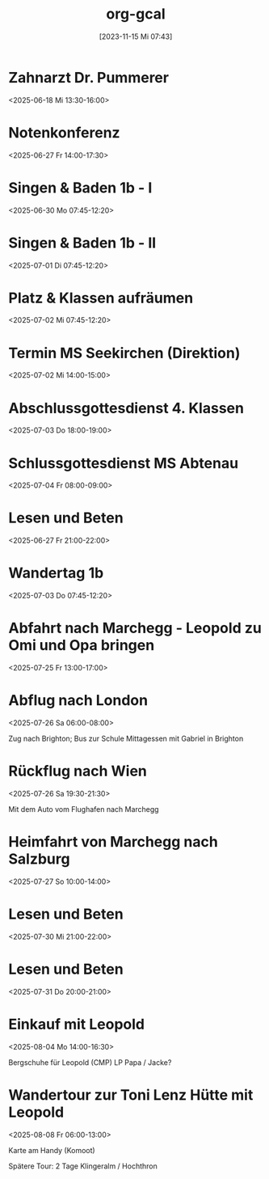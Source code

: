 #+title:      org-gcal
#+date:       [2023-11-15 Mi 07:43]
#+filetags:   :Project:
#+identifier: 20231115T074319
#+CATEGORY: org-gcal

* Zahnarzt Dr. Pummerer
:PROPERTIES:
:ETag:     "3500455520927902"
:LOCATION: Dr. Christian Pummerer, Beethovenstraße 4, 5020 Salzburg, Österreich
:calendar-id: matthiasfuchs01@gmail.com
:entry-id: 6gp62p1p6th3ibb168p62b9k71j3gb9oc9gj2bb270p68cb670o3edpjco/matthiasfuchs01@gmail.com
:org-gcal-managed: gcal
:END:
:org-gcal:
<2025-06-18 Mi 13:30-16:00>
:END:

* Notenkonferenz
:PROPERTIES:
:calendar-id: matthiasfuchs01@gmail.com
:org-gcal-managed: org
:ETag:     "3501763189858590"
:entry-id: 90423mtmia08r6mdtiieg6f0b0/matthiasfuchs01@gmail.com
:END:
:org-gcal:
<2025-06-27 Fr 14:00-17:30>
:END:

* Singen & Baden 1b - I
:PROPERTIES:
:calendar-id: matthiasfuchs01@gmail.com
:org-gcal-managed: org
:ETag:     "3502873463236766"
:entry-id: vnjhb3uf185fcg1bqdlrp6288g/matthiasfuchs01@gmail.com
:END:
:org-gcal:
<2025-06-30 Mo 07:45-12:20>
:END:

* Singen & Baden 1b - II
:PROPERTIES:
:calendar-id: matthiasfuchs01@gmail.com
:org-gcal-managed: org
:ETag:     "3502873516425726"
:entry-id: gpchg8uhl9tgdju4tla9sddun8/matthiasfuchs01@gmail.com
:END:
:org-gcal:
<2025-07-01 Di 07:45-12:20>
:END:

* Platz & Klassen aufräumen
:PROPERTIES:
:calendar-id: matthiasfuchs01@gmail.com
:org-gcal-managed: org
:ETag:     "3502873607020958"
:entry-id: gbc0otj6adda7fqju0i366gtco/matthiasfuchs01@gmail.com
:END:
:org-gcal:
<2025-07-02 Mi 07:45-12:20>
:END:

* Termin MS Seekirchen (Direktion)
:PROPERTIES:
:calendar-id: matthiasfuchs01@gmail.com
:org-gcal-managed: org
:ETag:     "3502873692150942"
:entry-id: 6b3f0ldd9thbneo0u2lah8r5hc/matthiasfuchs01@gmail.com
:END:
:org-gcal:
<2025-07-02 Mi 14:00-15:00>
:END:

* Abschlussgottesdienst 4. Klassen
:PROPERTIES:
:calendar-id: matthiasfuchs01@gmail.com
:org-gcal-managed: org
:ETag:     "3502873803754718"
:entry-id: iq0t1841ie8laffs9fq29rlqeo/matthiasfuchs01@gmail.com
:END:
:org-gcal:
<2025-07-03 Do 18:00-19:00>
:END:

* Schlussgottesdienst MS Abtenau
:PROPERTIES:
:calendar-id: matthiasfuchs01@gmail.com
:org-gcal-managed: org
:ETag:     "3502873896527902"
:entry-id: ni61sfmnu5mof06i2krr9fk0ks/matthiasfuchs01@gmail.com
:END:
:org-gcal:
<2025-07-04 Fr 08:00-09:00>
:END:


* Lesen und Beten
:PROPERTIES:
:ETag:     "3502099731860030"
:calendar-id: matthiasfuchs01@gmail.com
:entry-id: q0bfapfp4t1h4tc79k8hk1cvh4/matthiasfuchs01@gmail.com
:org-gcal-managed: gcal
:END:
:org-gcal:
<2025-06-27 Fr 21:00-22:00>
:END:

* Wandertag 1b
:PROPERTIES:
:calendar-id: matthiasfuchs01@gmail.com
:org-gcal-managed: org
:ETag:     "3502875369134078"
:entry-id: 1t9fjgidpif40ssrp4d8rfnlq8/matthiasfuchs01@gmail.com
:END:
:org-gcal:
<2025-07-03 Do 07:45-12:20>
:END:

* Abfahrt nach Marchegg - Leopold zu Omi und Opa bringen
:PROPERTIES:
:calendar-id: matthiasfuchs01@gmail.com
:org-gcal-managed: org
:ETag:     "3506170527810398"
:entry-id: 4f8ps4icirme7n9moep777dh30/matthiasfuchs01@gmail.com
:END:
:org-gcal:
<2025-07-25 Fr 13:00-17:00>
:END:

* Abflug nach London
:PROPERTIES:
:calendar-id: matthiasfuchs01@gmail.com
:org-gcal-managed: org
:ETag:     "3506171079717502"
:entry-id: ch64uhqpvsgftpp30dpso63o44/matthiasfuchs01@gmail.com
:END:
:org-gcal:
<2025-07-26 Sa 06:00-08:00>

Zug nach Brighton; Bus zur Schule
Mittagessen mit Gabriel in Brighton
:END:

* Rückflug nach Wien
:PROPERTIES:
:calendar-id: matthiasfuchs01@gmail.com
:org-gcal-managed: org
:ETag:     "3506170910467582"
:entry-id: jkcla8ajd1j0sf6spihugfat6c/matthiasfuchs01@gmail.com
:END:
:org-gcal:
<2025-07-26 Sa 19:30-21:30>

Mit dem Auto vom Flughafen nach Marchegg
:END:

* Heimfahrt von Marchegg nach Salzburg
:PROPERTIES:
:calendar-id: matthiasfuchs01@gmail.com
:org-gcal-managed: org
:ETag:     "3506170995398878"
:entry-id: ble3277tsv1dgqo5q2h63a900c/matthiasfuchs01@gmail.com
:END:
:org-gcal:
<2025-07-27 So 10:00-14:00>
:END:

* Lesen und Beten
:PROPERTIES:
:calendar-id: matthiasfuchs01@gmail.com
:org-gcal-managed: org
:ETag:     "3507754917034142"
:entry-id: 7dca8i76rr8fueb4ieek8cskdc/matthiasfuchs01@gmail.com
:END:
:org-gcal:
<2025-07-30 Mi 21:00-22:00>
:END:

* Lesen und Beten
:PROPERTIES:
:calendar-id: matthiasfuchs01@gmail.com
:org-gcal-managed: org
:ETag:     "3507912750381022"
:entry-id: mh2kngchk8fhhm1m2ph80sb42g/matthiasfuchs01@gmail.com
:END:
:org-gcal:
<2025-07-31 Do 20:00-21:00>
:END:

* Einkauf mit Leopold
:PROPERTIES:
:calendar-id: matthiasfuchs01@gmail.com
:org-gcal-managed: org
:ETag:     "3508606226413086"
:entry-id: g46crl2nt1t7qetgr71pneqbqc/matthiasfuchs01@gmail.com
:END:
:org-gcal:
<2025-08-04 Mo 14:00-16:30>

Bergschuhe für Leopold (CMP)
LP Papa / Jacke? 
:END:

* Wandertour zur Toni Lenz Hütte mit Leopold
:PROPERTIES:
:calendar-id: matthiasfuchs01@gmail.com
:org-gcal-managed: org
:ETag:     "3508606505454526"
:entry-id: 3rbl9sbqemq3vddc8bh000evsc/matthiasfuchs01@gmail.com
:END:
:org-gcal:
<2025-08-08 Fr 06:00-13:00>

Karte am Handy (Komoot)

Spätere Tour: 2 Tage Klingeralm / Hochthron
:END:

